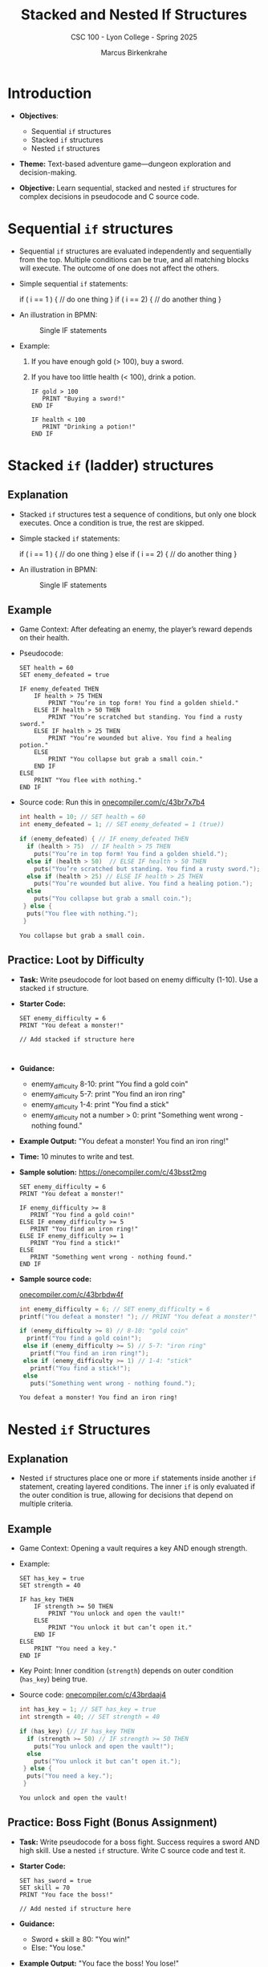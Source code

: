 #+TITLE: Stacked and Nested If Structures
#+AUTHOR: Marcus Birkenkrahe
#+SUBTITLE: CSC 100  - Lyon College - Spring 2025
#+STARTUP: overview hideblocks indent entitiespretty:
#+PROPERTY: header-args:C :main yes :includes <stdio.h> <stdlib.h> <stdbool.h> <string.h> :results output :exports both :noweb yes
* Introduction

- *Objectives*:
  + Sequential ~if~ structures
  + Stacked ~if~ structures
  + Nested ~if~ structures

- *Theme:* Text-based adventure game—dungeon exploration and
  decision-making.

- *Objective:* Learn sequential, stacked and nested =if= structures for
  complex decisions in pseudocode and C source code.

* Sequential ~if~ structures

- Sequential ~if~ structures are evaluated independently and
  sequentially from the top. Multiple conditions can be true, and all
  matching blocks will execute. The outcome of one does not affect the
  others.

- Simple sequential ~if~ statements:
  #+begin_example C
  if ( i == 1 ) {
     // do one thing
  }
  if ( i == 2) {
     // do another thing
  }
  #+end_example

- An illustration in BPMN:
  #+name: fig:singleif
  #+attr_latex: :width 400px
  #+caption: Single IF statements
  [[../img/single.png]]

- Example:
  1) If you have enough gold (> 100), buy a sword.
  2) If you have too little health (< 100), drink a potion.

  #+begin_example
    IF gold > 100
       PRINT "Buying a sword!"
    END IF

    IF health < 100
       PRINT "Drinking a potion!"
    END IF
  #+end_example

* Stacked ~if~ (ladder) structures

** Explanation

- Stacked ~if~ structures test a sequence of conditions, but only one
  block executes. Once a condition is true, the rest are skipped.

- Simple stacked ~if~ statements:
  #+begin_example C
  if ( i == 1 ) {
     // do one thing
  }
  else if ( i == 2) {
     // do another thing
  }
  #+end_example

- An illustration in BPMN:
  #+name: fig:singleif
  #+attr_latex: :width 400px
  #+caption: Single IF statements
  [[../img/nested.png]]

** Example

- Game Context: After defeating an enemy, the player’s reward depends
  on their health.

- Pseudocode:
  #+BEGIN_example
  SET health = 60
  SET enemy_defeated = true

  IF enemy_defeated THEN
      IF health > 75 THEN
          PRINT "You’re in top form! You find a golden shield."
      ELSE IF health > 50 THEN
          PRINT "You’re scratched but standing. You find a rusty sword."
      ELSE IF health > 25 THEN
          PRINT "You’re wounded but alive. You find a healing potion."
      ELSE
          PRINT "You collapse but grab a small coin."
      END IF
  ELSE
      PRINT "You flee with nothing."
  END IF
  #+END_example

- Source code: Run this in [[https://onecompiler.com/c/43br7x7b4][onecompiler.com/c/43br7x7b4]]
  #+begin_src C
    int health = 10; // SET health = 60
    int enemy_defeated = 1; // SET enemy_defeated = 1 (true))

    if (enemy_defeated) { // IF enemy_defeated THEN
      if (health > 75)  // IF health > 75 THEN
        puts("You’re in top form! You find a golden shield.");
      else if (health > 50)  // ELSE IF health > 50 THEN
        puts("You’re scratched but standing. You find a rusty sword.");
      else if (health > 25) // ELSE IF health > 25 THEN
        puts("You’re wounded but alive. You find a healing potion.");
      else
        puts("You collapse but grab a small coin.");
     } else {
      puts("You flee with nothing.");
     }
  #+end_src

  #+RESULTS:
  : You collapse but grab a small coin.

** Practice: Loot by Difficulty

- *Task:* Write pseudocode for loot based on enemy difficulty
  (1-10). Use a stacked =if= structure.

- *Starter Code:*
  #+BEGIN_EXAMPLE
  SET enemy_difficulty = 6
  PRINT "You defeat a monster!"

  // Add stacked if structure here


  #+END_EXAMPLE

- *Guidance:*
  - enemy_difficulty 8-10: print "You find a gold coin"
  - enemy_difficulty 5-7: print "You find an iron ring"
  - enemy_difficulty 1-4: print "You find a stick"
  - enemy_difficulty not a number > 0: print "Something went wrong - nothing
    found."

- *Example Output:* "You defeat a monster! You find an iron ring!"

- *Time:* 10 minutes to write and test.

- *Sample solution:*
  https://onecompiler.com/c/43bsst2mg
  
  #+begin_example
  SET enemy_difficulty = 6
  PRINT "You defeat a monster!"

  IF enemy_difficulty >= 8
     PRINT "You find a gold coin!"
  ELSE IF enemy_difficulty >= 5
     PRINT "You find an iron ring!"
  ELSE IF enemy_difficulty >= 1
     PRINT "You find a stick!"
  ELSE
     PRINT "Something went wrong - nothing found."
  END IF
  #+end_example

- *Sample source code:*

  [[https://onecompiler.com/c/43brbdw4f][onecompiler.com/c/43brbdw4f]]

  #+begin_src C
    int enemy_difficulty = 6; // SET enemy_difficulty = 6
    printf("You defeat a monster! "); // PRINT "You defeat a monster!"

    if (enemy_difficulty >= 8) // 8-10: "gold coin"
      printf("You find a gold coin!");
     else if (enemy_difficulty >= 5) // 5-7: "iron ring"
       printf("You find an iron ring!");
     else if (enemy_difficulty >= 1) // 1-4: "stick"
       printf("You find a stick!");
     else
       puts("Something went wrong - nothing found.");
  #+end_src

  #+RESULTS:
  : You defeat a monster! You find an iron ring!

* Nested ~if~ Structures

** Explanation

- Nested ~if~ structures place one or more =if= statements inside another
  =if= statement, creating layered conditions. The inner =if= is only
  evaluated if the outer condition is true, allowing for decisions
  that depend on multiple criteria.

** Example

- Game Context: Opening a vault requires a key AND enough strength.

- Example:
  #+BEGIN_EXAMPLE
  SET has_key = true
  SET strength = 40

  IF has_key THEN
      IF strength >= 50 THEN
          PRINT "You unlock and open the vault!"
      ELSE
          PRINT "You unlock it but can’t open it."
      END IF
  ELSE
      PRINT "You need a key."
  END IF
  #+END_EXAMPLE

- Key Point: Inner condition (~strength~) depends on outer condition
  (~has_key~) being true.

- Source code: [[https://onecompiler.com/c/43brdaaj4][onecompiler.com/c/43brdaaj4]]
  #+begin_src C
    int has_key = 1; // SET has_key = true
    int strength = 40; // SET strength = 40

    if (has_key) {// IF has_key THEN
      if (strength >= 50) // IF strength >= 50 THEN
        puts("You unlock and open the vault!");
      else
        puts("You unlock it but can’t open it.");
     } else {
      puts("You need a key.");
     }
  #+end_src

  #+RESULTS:
  : You unlock and open the vault!

** Practice: Boss Fight (Bonus Assignment)

- *Task:* Write pseudocode for a boss fight. Success requires a sword
  AND high skill. Use a nested =if= structure. Write C source code and
  test it.

- *Starter Code:*
  #+BEGIN_EXAMPLE
  SET has_sword = true
  SET skill = 70
  PRINT "You face the boss!"

  // Add nested if structure here
  #+END_EXAMPLE

- *Guidance:*
  - Sword + skill ≥ 80: "You win!"
  - Else: "You lose."

- *Example Output:* "You face the boss! You lose!"

* Conclusion

- *Summary:*

  - *Sequential:* Independent checks that can all execute if true (e.g.,
    buy a sword AND drink a potion based on gold and health).

  - *Stacked:* Mutually exclusive choices in a sequence (e.g., one
    reward based on health after a battle).

  - *Nested:* Layered conditions where inner checks depend on outer ones
    (e.g., needing a key AND strength to open a vault).

- *Next:* Switch control statement, and loops for repeated actions in
  the game (e.g., fighting multiple enemies).
